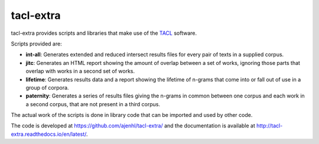 tacl-extra
==========

tacl-extra provides scripts and libraries that make use of the `TACL`_
software.

Scripts provided are:

* **int-all**: Generates extended and reduced intersect results files
  for every pair of texts in a supplied corpus.
* **jitc**: Generates an HTML report showing the amount of overlap
  between a set of works, ignoring those parts that overlap with
  works in a second set of works.
* **lifetime**: Generates results data and a report showing the
  lifetime of n-grams that come into or fall out of use in a group of
  corpora.
* **paternity**: Generates a series of results files giving the
  n-grams in common between one corpus and each work in a second
  corpus, that are not present in a third corpus.

The actual work of the scripts is done in library code that can be
imported and used by other code.

The code is developed at https://github.com/ajenhl/tacl-extra/ and the
documentation is available at
http://tacl-extra.readthedocs.io/en/latest/.


.. _TACL: https://github.com/ajenhl/tacl/


